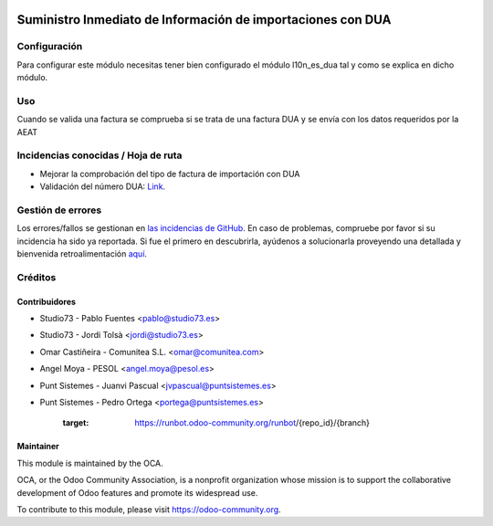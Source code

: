 .. image:: https://img.shields.io/badge/licence-AGPL--3-blue.svg
   :target: http://www.gnu.org/licenses/agpl-3.0-standalone.html
   :alt: License: AGPL-3

============================================================
Suministro Inmediato de Información de importaciones con DUA
============================================================

Configuración
=============

Para configurar este módulo necesitas tener bien configurado el módulo
l10n_es_dua tal y como se explica en dicho módulo.


Uso
===

Cuando se valida una factura se comprueba si se trata de una factura DUA
y se envía con los datos requeridos por la AEAT


.. image:: https://odoo-community.org/website/image/ir.attachment/5784_f2813bd/datas
   :alt: Try me on Runbot
   :target: https://runbot.odoo-community.org/runbot/189/11.0

Incidencias conocidas / Hoja de ruta
====================================

* Mejorar la comprobación del tipo de factura de importación con DUA
* Validación del número DUA: `Link <http://www.agenciatributaria.es/AEAT.internet/Inicio/Novedades/2014/Abril/Aduanas__Validacion_del_documento_N830_en_la_casilla_44_del_DUA_de_importacion_.shtml>`_.


Gestión de errores
==================

Los errores/fallos se gestionan en `las incidencias de GitHub <https://github.com/OCA/l10n-spain/issues>`_.
En caso de problemas, compruebe por favor si su incidencia ha sido ya
reportada. Si fue el primero en descubrirla, ayúdenos a solucionarla proveyendo
una detallada y bienvenida retroalimentación
`aquí <https://github.com/OCA/l10n-spain/issues/new?body=module:%20l10n_es_dua_sii%0AVersion:%208.0%0A%0A**Pasos%20para%20reproducirlo**%0A-%20...%0A%0A**Comportamiento%20actual**%0A%0A**Comportamiento%20esperado**>`_.

Créditos
========

Contribuidores
--------------

* Studio73 - Pablo Fuentes <pablo@studio73.es>
* Studio73 - Jordi Tolsà <jordi@studio73.es>
* Omar Castiñeira - Comunitea S.L. <omar@comunitea.com>
* Angel Moya - PESOL <angel.moya@pesol.es>
* Punt Sistemes - Juanvi Pascual <jvpascual@puntsistemes.es>
* Punt Sistemes - Pedro Ortega <portega@puntsistemes.es>

   :target: https://runbot.odoo-community.org/runbot/{repo_id}/{branch}


Maintainer
----------

.. image:: https://odoo-community.org/logo.png
   :alt: Odoo Community Association
   :target: https://odoo-community.org

This module is maintained by the OCA.

OCA, or the Odoo Community Association, is a nonprofit organization whose
mission is to support the collaborative development of Odoo features and
promote its widespread use.

To contribute to this module, please visit https://odoo-community.org.
